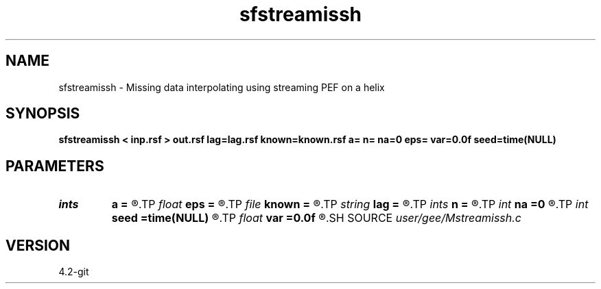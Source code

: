 .TH sfstreamissh 1  "APRIL 2023" Madagascar "Madagascar Manuals"
.SH NAME
sfstreamissh \- Missing data interpolating using streaming PEF on a helix 
.SH SYNOPSIS
.B sfstreamissh < inp.rsf > out.rsf lag=lag.rsf known=known.rsf a= n= na=0 eps= var=0.0f seed=time(NULL)
.SH PARAMETERS
.PD 0
.TP
.I ints   
.B a
.B =
.R  	filter shape  [dim]
.TP
.I float  
.B eps
.B =
.R  	regularization
.TP
.I file   
.B known
.B =
.R  	auxiliary input file name
.TP
.I string 
.B lag
.B =
.R  	auxiliary input file name
.TP
.I ints   
.B n
.B =
.R  	 [dim]
.TP
.I int    
.B na
.B =0
.R  	PEF filter size (not including leading one)
.TP
.I int    
.B seed
.B =time(NULL)
.R  	random seed
.TP
.I float  
.B var
.B =0.0f
.R  	noise variance
.SH SOURCE
.I user/gee/Mstreamissh.c
.SH VERSION
4.2-git
